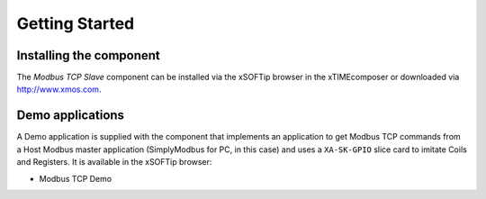 Getting Started
===============

Installing the component
------------------------

The *Modbus TCP Slave* component can be installed via the xSOFTip browser in the xTIMEcomposer or downloaded via http://www.xmos.com.

Demo applications
-----------------

A Demo application is supplied with the component that implements an application to get Modbus TCP commands from a Host Modbus master application (SimplyModbus for PC, in this case) and uses a ``XA-SK-GPIO`` slice card to imitate Coils and Registers. It is available in the xSOFTip browser:

- Modbus TCP Demo
